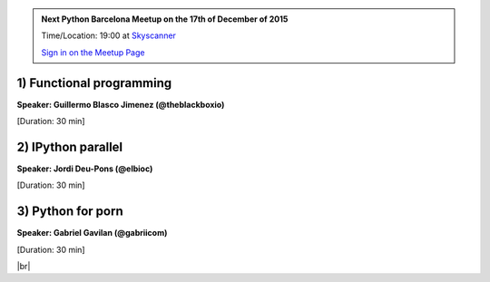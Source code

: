 .. link: Welcome To Barcelona Python Group
.. description: Barcelona Python Group Website
.. tags: Python, Meetup, Barcelona
.. date: 2015/12/17 19:00:00
.. title: Python Barcelona Meetup
.. slug: index



.. |br| raw:: html

   <br />


.. |itnig-partner| raw:: html

   Venue partner:<br/><a href="http://itnig.net"><img src="images/itnig.png" alt="Itnig"></a><br/>


.. class:: jumbotron

.. admonition:: Next Python Barcelona Meetup on the 17th of December of 2015

    Time/Location: 19:00 at `Skyscanner`_

    .. class:: btn btn-info

    `Sign in on the Meetup Page`_

    .. raw:: html

        <img src="images/Python_logo_500px.png" alt="Python Logo">



.. class:: row

.. class:: col-md-4

1) Functional programming
*************************

**Speaker: Guillermo Blasco Jimenez (@theblackboxio)**

[Duration: 30 min]


.. class:: col-md-4

2) IPython parallel
*************************************************

**Speaker: Jordi Deu-Pons (@elbioc)**

[Duration: 30 min]


.. class:: col-md-4

3) Python for porn
*******************************

**Speaker: Gabriel Gavilan (@gabriicom)**

[Duration: 30 min]



.. raw:: html

   </div>


.. class:: row

.. class:: col-md-12

    .. raw:: html

        <br/><br/><br/><img src="images/python_folks.jpg" alt="Python Folks" class="image-center">


.. raw:: html

   </div>


|br|

.. _Sign in on the Meetup Page: http://www.meetup.com/python-185
.. _PRBB: /venue-prbb.html
.. _Itnig: /venue-itnig.html
.. _Skyscanner: /venue-skyscanner.html
